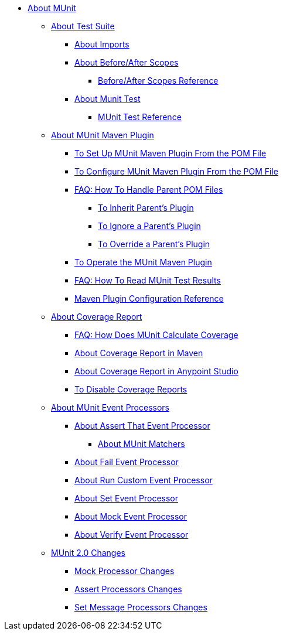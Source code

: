 // MUNit 2.0 TOC
//QQ: Add MUnit test suite global configuration reference
//QQ: Add MUnit maven dependencies information
* link:/munit/v/2.0/[About MUnit]

** link:/munit/v/2.0/munit-suite[About Test Suite]
*** link:/munit/v/2.0/imports-concept[About Imports]
*** link:/munit/v/2.0/before-after-scopes-concept[About Before/After Scopes]
**** link:/munit/v/2.0/before-after-scopes-reference[Before/After Scopes Reference]
*** link:/munit/v/2.0/munit-test-concept[About Munit Test]
**** link:/munit/v/2.0/munit-test-reference[MUnit Test Reference]

** link:/munit/v/2.0/munit-maven-support[About MUnit Maven Plugin]
*** link:/munit/v/2.0/to-set-up-munit-maven-plugin[To Set Up MUnit Maven Plugin From the POM File]
*** link:/munit/v/2.0/to-configure-munit-maven-plugin-maven[To Configure MUnit Maven Plugin From the POM File]
*** link:/munit/v/2.0/faq-working-with-parent-pom[FAQ: How To Handle Parent POM Files]
**** link:/munit/v/2.0/to-inherit-parent-plugin[To Inherit Parent's Plugin]
**** link:/munit/v/2.0/to-ignore-parent-plugin[To Ignore a Parent's Plugin]
**** link:/munit/v/2.0/to-override-parent-plugin[To Override a Parent's Plugin]
*** link:/munit/v/2.0/munit-maven-plugin[To Operate the MUnit Maven Plugin]
*** link:/munit/v/2.0/faq-how-to-read-munit-test-results[FAQ: How To Read MUnit Test Results]
*** link:/munit/v/2.0/munit-maven-plugin-configuration[Maven Plugin Configuration Reference]
** link:/munit/v/2.0/munit-coverage-report[About Coverage Report]
*** link:/munit/v/2.0/faq-how-munit-coverage[FAQ: How Does MUnit Calculate Coverage]
*** link:/munit/v/2.0/coverage-maven-concept[About Coverage Report in Maven]
*** link:/munit/v/2.0/coverage-studio-concept[About Coverage Report in Anypoint Studio]
*** link:/munit/v/2.0/to-disable-coverage-studio[To Disable Coverage Reports]
** link:/munit/v/2.0/message-processors[About MUnit Event Processors]
*** link:/munit/v/2.0/assertion-message-processor[About Assert That Event Processor]
**** link:/munit/v/2.0/munit-matchers[About MUnit Matchers]
*** link:/munit/v/2.0/fail-event-processor[About Fail Event Processor]
*** link:/munit/v/2.0/run-custom-event-processor[About Run Custom Event Processor]
*** link:/munit/v/2.0/set-message-processor[About Set Event Processor]
*** link:/munit/v/2.0/mock-message-processor[About Mock Event Processor]
*** link:/munit/v/2.0/verify-message-processor[About Verify Event Processor]
//COMBAK: Not Ready for Beta *** link:/munit/v/2.0/spy-message-processor[About Spy Event Processor]
+
** link:/munit/v/2.0/munit-2-changes[MUnit 2.0 Changes]
*** link:/munit/v/2.0/mock-processor-changes[Mock Processor Changes]
*** link:/munit/v/2.0/assert-processor-changes[Assert Processors Changes]
*** link:/munit/v/2.0/set-message-processor-changes[Set Message Processors Changes]


// QQ: Utils??
//** link:/munit/v/2.0/munit-utils[Utilities]
//*** link:/munit/v/2.0/munit-database-server[Database Server]
//*** link:/munit/v/2.0/munit-ftp-server[FTP Server]
//*** link:/munit/v/2.0/run-and-wait-scope[Run and Wait Scope]
//
//** link:/munit/v/2.0/munit-examples[Examples]
//*** link:/munit/v/2.0/munit-short-tutorial[Short Tutorial]
//*** link:/munit/v/2.0/example-testing-apikit[Testing APIkit]
//*** link:/munit/v/2.0/logging-in-munit[Logging]
//*** link:/munit/v/2.0/testing-sap[Testing SAP]
//** link:/munit/v/2.0/using-munit-in-anypoint-studio[Using MUnit in Anypoint Studio]
